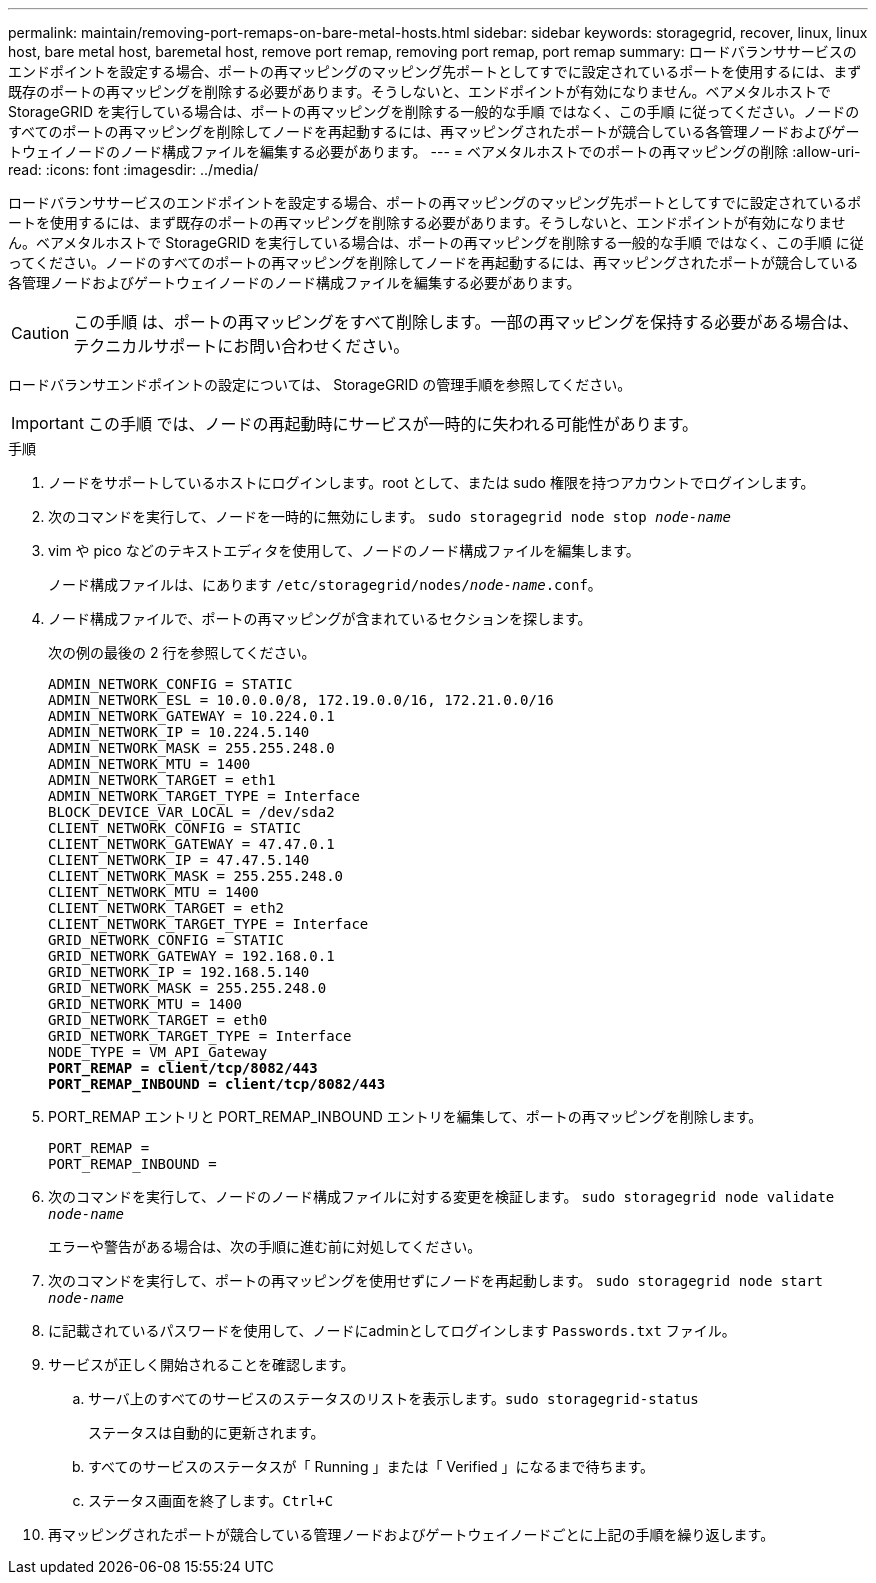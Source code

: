 ---
permalink: maintain/removing-port-remaps-on-bare-metal-hosts.html 
sidebar: sidebar 
keywords: storagegrid, recover, linux, linux host, bare metal host, baremetal host, remove port remap, removing port remap, port remap 
summary: ロードバランササービスのエンドポイントを設定する場合、ポートの再マッピングのマッピング先ポートとしてすでに設定されているポートを使用するには、まず既存のポートの再マッピングを削除する必要があります。そうしないと、エンドポイントが有効になりません。ベアメタルホストで StorageGRID を実行している場合は、ポートの再マッピングを削除する一般的な手順 ではなく、この手順 に従ってください。ノードのすべてのポートの再マッピングを削除してノードを再起動するには、再マッピングされたポートが競合している各管理ノードおよびゲートウェイノードのノード構成ファイルを編集する必要があります。 
---
= ベアメタルホストでのポートの再マッピングの削除
:allow-uri-read: 
:icons: font
:imagesdir: ../media/


[role="lead"]
ロードバランササービスのエンドポイントを設定する場合、ポートの再マッピングのマッピング先ポートとしてすでに設定されているポートを使用するには、まず既存のポートの再マッピングを削除する必要があります。そうしないと、エンドポイントが有効になりません。ベアメタルホストで StorageGRID を実行している場合は、ポートの再マッピングを削除する一般的な手順 ではなく、この手順 に従ってください。ノードのすべてのポートの再マッピングを削除してノードを再起動するには、再マッピングされたポートが競合している各管理ノードおよびゲートウェイノードのノード構成ファイルを編集する必要があります。


CAUTION: この手順 は、ポートの再マッピングをすべて削除します。一部の再マッピングを保持する必要がある場合は、テクニカルサポートにお問い合わせください。

ロードバランサエンドポイントの設定については、 StorageGRID の管理手順を参照してください。


IMPORTANT: この手順 では、ノードの再起動時にサービスが一時的に失われる可能性があります。

.手順
. ノードをサポートしているホストにログインします。root として、または sudo 権限を持つアカウントでログインします。
. 次のコマンドを実行して、ノードを一時的に無効にします。 `sudo storagegrid node stop _node-name_`
. vim や pico などのテキストエディタを使用して、ノードのノード構成ファイルを編集します。
+
ノード構成ファイルは、にあります `/etc/storagegrid/nodes/_node-name_.conf`。

. ノード構成ファイルで、ポートの再マッピングが含まれているセクションを探します。
+
次の例の最後の 2 行を参照してください。

+
[source, subs="specialcharacters,quotes"]
----
ADMIN_NETWORK_CONFIG = STATIC
ADMIN_NETWORK_ESL = 10.0.0.0/8, 172.19.0.0/16, 172.21.0.0/16
ADMIN_NETWORK_GATEWAY = 10.224.0.1
ADMIN_NETWORK_IP = 10.224.5.140
ADMIN_NETWORK_MASK = 255.255.248.0
ADMIN_NETWORK_MTU = 1400
ADMIN_NETWORK_TARGET = eth1
ADMIN_NETWORK_TARGET_TYPE = Interface
BLOCK_DEVICE_VAR_LOCAL = /dev/sda2
CLIENT_NETWORK_CONFIG = STATIC
CLIENT_NETWORK_GATEWAY = 47.47.0.1
CLIENT_NETWORK_IP = 47.47.5.140
CLIENT_NETWORK_MASK = 255.255.248.0
CLIENT_NETWORK_MTU = 1400
CLIENT_NETWORK_TARGET = eth2
CLIENT_NETWORK_TARGET_TYPE = Interface
GRID_NETWORK_CONFIG = STATIC
GRID_NETWORK_GATEWAY = 192.168.0.1
GRID_NETWORK_IP = 192.168.5.140
GRID_NETWORK_MASK = 255.255.248.0
GRID_NETWORK_MTU = 1400
GRID_NETWORK_TARGET = eth0
GRID_NETWORK_TARGET_TYPE = Interface
NODE_TYPE = VM_API_Gateway
*PORT_REMAP = client/tcp/8082/443*
*PORT_REMAP_INBOUND = client/tcp/8082/443*
----
. PORT_REMAP エントリと PORT_REMAP_INBOUND エントリを編集して、ポートの再マッピングを削除します。
+
[listing]
----
PORT_REMAP =
PORT_REMAP_INBOUND =
----
. 次のコマンドを実行して、ノードのノード構成ファイルに対する変更を検証します。 ``sudo storagegrid node validate _node-name_``
+
エラーや警告がある場合は、次の手順に進む前に対処してください。

. 次のコマンドを実行して、ポートの再マッピングを使用せずにノードを再起動します。 `sudo storagegrid node start _node-name_`
. に記載されているパスワードを使用して、ノードにadminとしてログインします `Passwords.txt` ファイル。
. サービスが正しく開始されることを確認します。
+
.. サーバ上のすべてのサービスのステータスのリストを表示します。``sudo storagegrid-status``
+
ステータスは自動的に更新されます。

.. すべてのサービスのステータスが「 Running 」または「 Verified 」になるまで待ちます。
.. ステータス画面を終了します。``Ctrl+C``


. 再マッピングされたポートが競合している管理ノードおよびゲートウェイノードごとに上記の手順を繰り返します。

